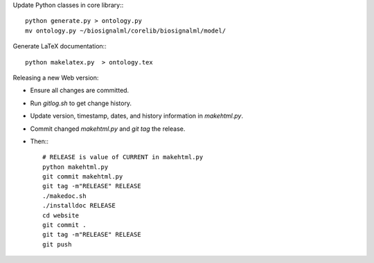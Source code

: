 Update Python classes in core library:::

  python generate.py > ontology.py
  mv ontology.py ~/biosignalml/corelib/biosignalml/model/


Generate LaTeX documentation:::

  python makelatex.py  > ontology.tex


Releasing a new Web version:

* Ensure all changes are committed.
* Run `gitlog.sh` to get change history.
* Update version, timestamp, dates, and history information in `makehtml.py`.
* Commit changed `makehtml.py` and `git tag` the release.
* Then:::

    # RELEASE is value of CURRENT in makehtml.py
    python makehtml.py
    git commit makehtml.py
    git tag -m"RELEASE" RELEASE
    ./makedoc.sh
    ./installdoc RELEASE
    cd website
    git commit .
    git tag -m"RELEASE" RELEASE
    git push

